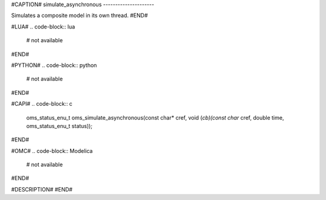 #CAPTION#
simulate_asynchronous
---------------------

Simulates a composite model in its own thread.
#END#

#LUA#
.. code-block:: lua

  # not available

#END#

#PYTHON#
.. code-block:: python

  # not available

#END#

#CAPI#
.. code-block:: c

  oms_status_enu_t oms_simulate_asynchronous(const char* cref, void (*cb)(const char* cref, double time, oms_status_enu_t status));

#END#

#OMC#
.. code-block:: Modelica

  # not available

#END#

#DESCRIPTION#
#END#

